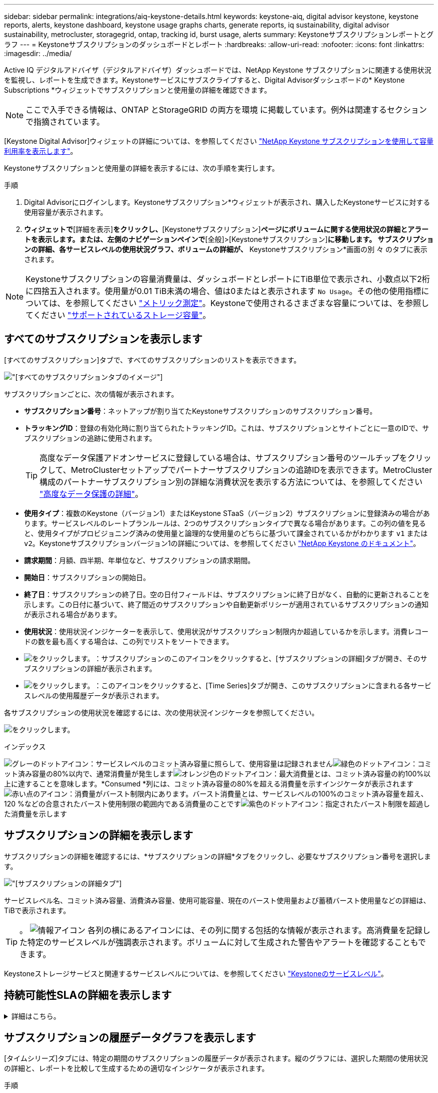 ---
sidebar: sidebar 
permalink: integrations/aiq-keystone-details.html 
keywords: keystone-aiq, digital advisor keystone, keystone reports, alerts, keystone dashboard, keystone usage graphs charts, generate reports, iq sustainability, digital advisor sustainability, metrocluster, storagegrid, ontap, tracking id, burst usage, alerts 
summary: Keystoneサブスクリプションレポートとグラフ 
---
= Keystoneサブスクリプションのダッシュボードとレポート
:hardbreaks:
:allow-uri-read: 
:nofooter: 
:icons: font
:linkattrs: 
:imagesdir: ../media/


[role="lead"]
Active IQ デジタルアドバイザ（デジタルアドバイザ）ダッシュボードでは、NetApp Keystone サブスクリプションに関連する使用状況を監視し、レポートを生成できます。Keystoneサービスにサブスクライブすると、Digital Advisorダッシュボードの* Keystone Subscriptions *ウィジェットでサブスクリプションと使用量の詳細を確認できます。


NOTE: ここで入手できる情報は、ONTAP とStorageGRID の両方を環境 に掲載しています。例外は関連するセクションで指摘されています。

[Keystone Digital Advisor]ウィジェットの詳細については、を参照してください https://docs.netapp.com/us-en/active-iq/view_keystone_capacity_utilization.html["NetApp Keystone サブスクリプションを使用して容量利用率を表示します"^]。

Keystoneサブスクリプションと使用量の詳細を表示するには、次の手順を実行します。

.手順
. Digital Advisorにログインします。Keystoneサブスクリプション*ウィジェットが表示され、購入したKeystoneサービスに対する使用容量が表示されます。
. [Keystoneサブスクリプション]*ウィジェットで*[詳細を表示]*をクリックし、*[Keystoneサブスクリプション]*ページにボリュームに関する使用状況の詳細とアラートを表示します。または、左側のナビゲーションペインで*[全般]>[Keystoneサブスクリプション]*に移動します。
サブスクリプションの詳細、各サービスレベルの使用状況グラフ、ボリュームの詳細が、* Keystoneサブスクリプション*画面の別 々 のタブに表示されます。



NOTE: Keystoneサブスクリプションの容量消費量は、ダッシュボードとレポートにTiB単位で表示され、小数点以下2桁に四捨五入されます。使用量が0.01 TiB未満の場合、値は0またはと表示されます `No Usage`。その他の使用指標については、を参照してください link:../concepts/metrics.html#metrics-measurement["メトリック測定"]。Keystoneで使用されるさまざまな容量については、を参照してください link:../concepts/supported-storage-capacity.html["サポートされているストレージ容量"]。



== すべてのサブスクリプションを表示します

[すべてのサブスクリプション]タブで、すべてのサブスクリプションのリストを表示できます。

image:all-subs.png["[すべてのサブスクリプション]タブのイメージ"]

サブスクリプションごとに、次の情報が表示されます。

* *サブスクリプション番号*：ネットアップが割り当てたKeystoneサブスクリプションのサブスクリプション番号。
* *トラッキングID*：登録の有効化時に割り当てられたトラッキングID。これは、サブスクリプションとサイトごとに一意のIDで、サブスクリプションの追跡に使用されます。
+

TIP: 高度なデータ保護アドオンサービスに登録している場合は、サブスクリプション番号のツールチップをクリックして、MetroClusterセットアップでパートナーサブスクリプションの追跡IDを表示できます。MetroCluster構成のパートナーサブスクリプション別の詳細な消費状況を表示する方法については、を参照してください link:../integrations/aiq-keystone-details.html#additional-details-for-advanced-data-protection["高度なデータ保護の詳細"]。

* *使用タイプ*：複数のKeystone（バージョン1）またはKeystone STaaS（バージョン2）サブスクリプションに登録済みの場合があります。サービスレベルのレートプランルールは、2つのサブスクリプションタイプで異なる場合があります。この列の値を見ると、使用タイプがプロビジョニング済みの使用量と論理的な使用量のどちらに基づいて課金されているかがわかります `v1` または `v2`。Keystoneサブスクリプションバージョン1の詳細については、を参照してください https://docs.netapp.com/us-en/keystone/index.html["NetApp Keystone のドキュメント"]。
* *請求期間*：月額、四半期、年単位など、サブスクリプションの請求期間。
* *開始日*：サブスクリプションの開始日。
* *終了日*：サブスクリプションの終了日。空の日付フィールドは、サブスクリプションに終了日がなく、自動的に更新されることを示します。この日付に基づいて、終了間近のサブスクリプションや自動更新ポリシーが適用されているサブスクリプションの通知が表示される場合があります。
* *使用状況*：使用状況インジケーターを表示して、使用状況がサブスクリプション制限内か超過しているかを示します。消費レコードの数を最も高くする場合は、この列でリストをソートできます。
* image:subs-dtls-icon.png["をクリックします。"]：サブスクリプションのこのアイコンをクリックすると、[サブスクリプションの詳細]タブが開き、そのサブスクリプションの詳細が表示されます。
* image:aiq-ks-time-icon.png["をクリックします。"]：このアイコンをクリックすると、[Time Series]タブが開き、このサブスクリプションに含まれる各サービスレベルの使用履歴データが表示されます。


各サブスクリプションの使用状況を確認するには、次の使用状況インジケータを参照してください。

image:usage-indicator.png["をクリックします。"]

.インデックス
image:icon-grey.png["グレーのドットアイコン"]：サービスレベルのコミット済み容量に照らして、使用容量は記録されませんimage:icon-green.png["緑色のドットアイコン"]：コミット済み容量の80%以内で、通常消費量が発生しますimage:icon-amber.png["オレンジ色のドットアイコン"]：最大消費量とは、コミット済み容量の約100%以上に達することを意味します。*Consumed *列には、コミット済み容量の80%を超える消費量を示すインジケータが表示されますimage:icon-red.png["赤い点のアイコン"]：消費量がバースト制限内にあります。バースト消費量とは、サービスレベルの100%のコミット済み容量を超え、120 %などの合意されたバースト使用制限の範囲内である消費量のことですimage:icon-purple.png["紫色のドットアイコン"]：指定されたバースト制限を超過した消費量を示します



== サブスクリプションの詳細を表示します

サブスクリプションの詳細を確認するには、*サブスクリプションの詳細*タブをクリックし、必要なサブスクリプション番号を選択します。

image:aiq-ks-dtls.png["[サブスクリプションの詳細]タブ"]

サービスレベル名、コミット済み容量、消費済み容量、使用可能容量、現在のバースト使用量および蓄積バースト使用量などの詳細は、TiBで表示されます。


TIP: 。 image:icon-info.png["情報アイコン"] 各列の横にあるアイコンには、その列に関する包括的な情報が表示されます。高消費量を記録した特定のサービスレベルが強調表示されます。ボリュームに対して生成された警告やアラートを確認することもできます。

Keystoneストレージサービスと関連するサービスレベルについては、を参照してください link:../concepts/service-levels.html["Keystoneのサービスレベル"]。



== 持続可能性SLAの詳細を表示します

.詳細はこちら。
[%collapsible]
====
[SLA Details]*タブは、NetAppと有効なSustainability Service Level Agreement（SLA;持続可能性サービスレベル契約）がある場合にのみ使用できます。Keystone STaaSの持続可能性SLAの詳細については、を参照してください link:../concepts/sla-sustainability.html["Keystoneの持続可能性SLA"]。

[* SLA Details *]タブには、サステナビリティSLAの詳細が表示されます。

.手順
. [SLA Details]*タブをクリックします。
. 詳細を表示するサブスクリプションを選択します。持続可能性SLAの条件を満たすサブスクリプションのみを表示できます。条件の詳細については、を参照してください link:../concepts/sla-sustainability.html#eligibility-criteria-for-sustainability-sla["持続可能性SLAの適格基準"]。


現在の月の測定された持続可能性関連の指標の日単位の内訳を表示できます。

image:sla-sustainability.png["持続可能性の詳細を示す[SLAの詳細]タブ"]

次の詳細が表示されます。

* *サブスクリプション*：選択したサブスクリプションのサブスクリプション番号、開始日、終了日、請求期間。
* * Average Sustainability *：このサブスクリプションの最後の請求期間における平均消費電力（ワット/TiB）。
* * Day *：このデータ項目が取得される日にち。
* *生成日*：月の実際の日付。
* *平均ワット数*：クラスタがその日に消費した電力の平均ワット数。
* *実効容量（TiB *）：サービスレベルのコミット済み容量と割り当て済みバースト容量の合計。
* *実際のワット数（TiB *）：実際のワット数/TiBは、クラスタによるその日のTiBあたりの実際の電力消費量です。この値を* SLA Watts/TiB *の値と比較して、オーバーシュートを分析できます。
* * SLA Watts/TiB *：SLAで定義されたサービスレベルのワット/ TiB値。
* *平均気温（^o^C）*：その日の平均周囲温度。
* *ストレージ容量削減比率*：Keystoneストレージ環境におけるストレージ容量削減比率。Storage Efficiency設定を有効にしたあとにシステムで使用されている合計論理スペースの、データの格納に使用されている合計物理スペースに対する比率です。ストレージ容量削減比率の詳細については、を参照してください https://docs.netapp.com/us-en/active-iq/concept_overview_storage_efficiency.html["ストレージ効率を把握"^]。


SLA違反がある場合は、アイコン image:warning.png["警告のアイコン"] 列の横に、違反の性質が表示されます。次の警告が表示されます。

* 周囲温度：温度が25^o^C-27^o^Cの範囲外の場合
* SLA Watts/TiB：サービスレベルのSLA指標が満たされていない場合。詳細については、を参照してください link:../concepts/sla-sustainability.html#sustainability-service-level["Sustainabilityサービスレベル"]。
* ストレージ容量削減比率：ストレージ容量削減比率が2：1未満の場合。


====


== サブスクリプションの履歴データグラフを表示します

[タイムシリーズ]タブには、特定の期間のサブスクリプションの履歴データが表示されます。縦のグラフには、選択した期間の使用状況の詳細と、レポートを比較して生成するための適切なインジケータが表示されます。

.手順
. [時系列]タブをクリックします。
. 詳細を表示するサブスクリプションを選択します。デフォルトでは、アカウント名の最初のサブスクリプションが選択されています。
. [開始日*（From Date）]および[終了日*（* To Date）]フィールドのカレンダーアイコンから時間範囲を選択します。デフォルトの時間範囲は、請求期間の開始日から現在の日付までです。
+

NOTE: 最適なパフォーマンスとユーザーエクスペリエンスを実現するには、クエリの日付範囲を3カ月以内に制限します。

. [ * 詳細の表示 * ] をクリックします。選択した期間に基づいて、各サービスレベルのサブスクリプションの消費履歴データが表示されます。グラフ上にカーソルを合わせると、その時点における確定済み、消費済み、バースト時の使用状況の内訳が表示されます。


image:aiq-ks-subtime-2.png["[時系列]タブ"]

次の詳細が表示されます。

* サブスクリプションの詳細：サブスクリプションの開始日と終了日、および請求期間（四半期ごと、年ごとなど）。
* 使用状況グラフ：棒グラフには、日付範囲におけるサービスレベル名とそのサービスレベルに対する消費容量が表示されます。収集の日時がグラフの下部に表示されます。
+

NOTE: クエリの日付範囲に基づいて、使用状況グラフは30のデータ収集ポイントの範囲で表示されます。

+
棒グラフの次の色は、サービスレベルで定義された消費容量を示します。

+
** 緑：80%以内。
** オレンジ：80%～100%。
** 赤：バースト時の使用状況（合意済みのバースト制限に対するコミット済み容量の100%）
** 紫：バースト制限の上、または `Above Limit`。
+

NOTE: 空のグラフは、そのデータ収集ポイントで使用可能なデータが環境になかったことを示します。



* *現在の消費容量*：サービスレベルに定義されている消費容量（TiB）を示します。このフィールドでは、特定の色を使用して使用します。
+
** グレー：なし。
** 緑：コミット済み容量の80%以内
** オレンジ：コミット済み容量の80%を超える消費量。


* * Current Burst *：定義されたバースト制限内またはそれ以上の消費容量を示すインジケータ。合意されたバースト制限内の使用量（コミット済み容量を20%超過した場合など）は、バースト制限内に収まります。それ以上の使用量は、バースト制限を超えた使用量とみなされます。このフィールドでは、特定の色を使用して使用します。
+
** グレー：なし。
** 赤：バースト。
** 紫：バースト制限を超えています。


* * Accrued Burst *：現在の請求期間の月単位で計算された、発生したバーストの使用量または消費容量を示すインジケータ。蓄積されたバースト使用量は、サービスレベルのコミット済み容量と消費済み容量に基づいて計算されます。 `(consumed - committed)/365.25/12`。
+

NOTE: [Current Consumed]、[Current Burst]、[Accrued Burst]の各指標は、サブスクリプションの課金期間に関する消費量を決定し、クエリの日付範囲には基づいていません。





=== 高度なデータ保護の詳細

.詳細はこちら。
[%collapsible]
====
高度なデータ保護アドオンサービスに登録している場合は、*[タイムシリーズ]*タブでMetroClusterパートナーサイトの消費データの内訳を確認できます。

高度なデータ保護アドオンサービスの詳細については、を参照してください link:../concepts/adp.html["高度なデータ保護"]。

ONTAP ストレージ環境内のクラスタがMetroCluster セットアップで構成されている場合は、Keystoneサブスクリプションの消費データが同じ時系列グラフに分割されて、基本のサービスレベルのプライマリサイトとミラーサイトでの消費量が表示されます。


NOTE: 消費棒グラフは、基本サービスレベルに対してのみ分割されます。高度なデータ保護アドオンサービス（_Advanced Data-Protect_Serviceレベル）の場合、この境界は表示されません。

.高度なデータ保護サービスレベル
_Advanced Data - Protect _サービスレベルの場合、総消費量がパートナーサイト間で分割され、各パートナーサイトでの使用量が別のサブスクリプション（プライマリサイト用とミラーサイト用）に反映されて課金されます。そのため、*[Time Series]*タブでプライマリサイトのサブスクリプション番号を選択すると、高度なデータ保護アドオンサービスの消費グラフにはプライマリサイトの個別の消費の詳細のみが表示されます。MetroCluster構成の各パートナーサイトがソースおよびミラーとして機能するため、各サイトでの合計消費量には、そのサイトに作成されたソースボリュームとミラーボリュームが含まれます。


TIP: [サブスクリプションの詳細]タブのサブスクリプションのタッキングIDの横にあるツールチップは、MetroClusterセットアップでパートナーサブスクリプションを識別するのに役立ちます。

.基本サービスレベル
基本のサービスレベルの場合、各ボリュームはプライマリサイトとミラーサイトでプロビジョニング済みとして課金されるため、プライマリサイトとミラーサイトでの使用量に応じて同じ棒グラフが分割されます。

.プライマリサブスクリプションで表示される内容
次の図は、_Extreme_service level（基本サービスレベル）とプライマリサブスクリプション番号のグラフを示しています。同じ時系列チャートは、プライマリサイトに使用されるカラーコードのより明るい色合いでミラーサイトの消費をマークします。マウスにカーソルを合わせると、プライマリサイトとミラーサイトの消費量の内訳（TiB）がそれぞれ1.02TiBと1.05TiBで表示されます。

image:mcc-chart.png["MCCプライマリ"]

Advanced Data - Protect_serviceレベルの場合、グラフは次のように表示されます。

image:adp-src.png["MCCプライマリベース"]

.セカンダリ（ミラーサイト）サブスクリプションで表示される情報
セカンダリサブスクリプションを確認すると、パートナーサイトと同じデータ収集ポイントの_Extreme_service level（基本のサービスレベル）の棒グラフが反転し、プライマリサイトとミラーサイトでの消費量の内訳がそれぞれ1.05TiBと1.02TiBであることがわかります。

image:mcc-chart-mirror.png["MCCミラー"]

_Advanced Data - Protect_serviceレベルの場合、パートナーサイトと同じ収集ポイントのグラフは次のように表示されます。

image:adp-mir.png["MCCミラーベース"]

MetroCluster によるデータの保護方法については、を参照してください https://docs.netapp.com/us-en/ontap-metrocluster/manage/concept_understanding_mcc_data_protection_and_disaster_recovery.html["MetroCluster のデータ保護とディザスタリカバリについて理解する"^]。

====


== システムの詳細を表示します

[システムの詳細]*タブでは、ONTAP でボリュームの使用状況やその他の詳細を確認できます。StorageGRID の場合、オブジェクトストレージ環境でのノードとその個 々 の使用状況が表示されます。



=== ONTAPボリュームの詳細

.詳細はこちら。
[%collapsible]
====
ONTAP の場合、*[システムの詳細]*タブには、Keystoneサブスクリプションで管理されるストレージ環境内のボリュームについて、使用容量、ボリュームタイプ、クラスタ、アグリゲート、サービスレベルなどの情報が表示されます。

.手順
. [システムの詳細]*タブをクリックします。
. サブスクリプション番号を選択します。デフォルトでは、使用可能な最初のサブスクリプション番号が選択されています。
+
ボリュームの詳細が表示されます。列見出しの横にある情報アイコンにマウスを合わせると、列をスクロールして詳細を確認できます。列でソートしたり、リストをフィルタして特定の情報を表示したりできます。

+

NOTE: 高度なデータ保護アドオンサービスの場合は、ボリュームがMetroCluster構成のプライマリボリュームかミラーボリュームかを示す列が表示されます。個 々 のノードシリアル番号をコピーするには、*ノードシリアルのコピー*ボタンをクリックします。



image:aiq-ks-sysdtls.png["[System details]タブ"]

====


=== StorageGRIDノードと消費の詳細

.詳細はこちら。
[%collapsible]
====
StorageGRID の場合、オブジェクトストレージ環境内のノードの物理的な使用量が表示されます。

.手順
. [システムの詳細]*タブをクリックします。
. サブスクリプション番号を選択します。デフォルトでは、使用可能な最初のサブスクリプション番号が選択されています。サブスクリプション番号を選択すると、オブジェクトストレージの詳細のリンクが有効になります。
+
image:sg-link.png["StorageGRID ポップアップ"]

. リンクをクリックすると、各ノードのノード名と物理的な使用状況の詳細が表示されます。
+
image:sg-link-2.png["StorageGRID ポップアップ"]



====


== レポートを生成します

各タブでダウンロードボタンをクリックすると、サブスクリプションの詳細、期間内の使用状況の履歴データ、およびシステムの詳細のレポートを生成して表示できます。 image:download-icon.png["レポートダウンロードアイコン"]

詳細はCSV形式で生成され、あとで使用できるように保存できます。

グラフデータが変換される*時系列*タブのサンプルレポート：

image:report.png["レポートのCSV"]



== アラートを表示します

ダッシュボードのアラートは警告メッセージを送信するため、ストレージ環境で発生している問題を把握することができます。

アラートには次の2種類があります。

* *情報*:サブスクリプションがまもなく終了するなどの問題については、情報アラートを表示できます。情報アイコンにカーソルを合わせると、問題 の詳細が表示されます。
* *警告*：非順守などの問題は警告として表示されます。たとえば、管理対象クラスタにアダプティブQoS（AQoS）ポリシーが適用されていないボリュームがある場合、警告メッセージが表示されます。警告メッセージのリンクをクリックすると、* System Details *タブに非準拠ボリュームのリストが表示されます。
+

NOTE: 単一のサービスレベルプランまたはレートプランにサブスクライブしている場合、非準拠ボリュームのアラートは表示されません。

+
AQoSポリシーの詳細については、を参照してください link:../concepts/qos.html["アダプティブ QoS"]。



image:alert-aiq.png["アラート"]

これらの注意および警告メッセージの詳細については、ネットアップサポートにお問い合わせください。サービスリクエストの発行については、を参照してください link:../concepts/gssc.html#generating-service-requests["サービスリクエストを生成しています"]。

